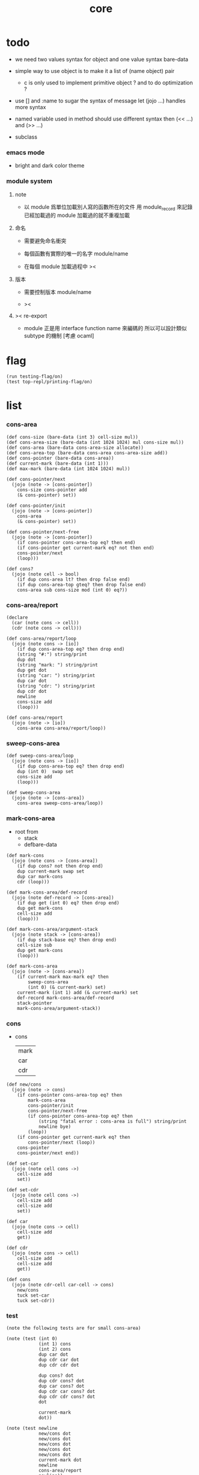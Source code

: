 #+PROPERTY: tangle core.jo
#+title: core

* todo

  - we need two values syntax for object
    and one value syntax bare-data

  - simple way to use object
    is to make it a list of (name object) pair

    - c is only used to implement primitive object ?
      and to do optimization ?

  - use [] and :name to sugar the syntax of message
    let (jojo ...) handles more syntax

  - named variable used in method should use different syntax
    then (<< ...) and (>> ...)

  - subclass

*** emacs mode

    - bright and dark color theme

*** module system

***** note

      - 以 module 爲單位加載別人寫的函數所在的文件
        用 module_record 來記錄已經加載過的 module
        加載過的就不重複加載

***** 命名

      - 需要避免命名衝突

      - 每個函數有實際的唯一的名字
        module/name

      - 在每個 module 加載過程中
        ><

***** 版本

      - 需要控制版本
        module/name

      - ><

***** >< re-export

      - module 正是用 interface function name 來編碼的
        所以可以設計類似 subtype 的機制
        [考慮 ocaml]

* flag

  #+begin_src jojo
  (run testing-flag/on)
  (test top-repl/printing-flag/on)
  #+end_src

* list

*** cons-area

    #+begin_src jojo
    (def cons-size (bare-data (int 3) cell-size mul))
    (def cons-area-size (bare-data (int 1024 1024) mul cons-size mul))
    (def cons-area (bare-data cons-area-size allocate))
    (def cons-area-top (bare-data cons-area cons-area-size add))
    (def cons-pointer (bare-data cons-area))
    (def current-mark (bare-data (int 1)))
    (def max-mark (bare-data (int 1024 1024) mul))

    (def cons-pointer/next
      (jojo (note -> [cons-pointer])
        cons-size cons-pointer add
        (& cons-pointer) set))

    (def cons-pointer/init
      (jojo (note -> [cons-pointer])
        cons-area
        (& cons-pointer) set))

    (def cons-pointer/next-free
      (jojo (note -> [cons-pointer])
        (if cons-pointer cons-area-top eq? then end)
        (if cons-pointer get current-mark eq? not then end)
        cons-pointer/next
        (loop)))

    (def cons?
      (jojo (note cell -> bool)
        (if dup cons-area lt? then drop false end)
        (if dup cons-area-top gteq? then drop false end)
        cons-area sub cons-size mod (int 0) eq?))
    #+end_src

*** cons-area/report

    #+begin_src jojo
    (declare
      (car (note cons -> cell))
      (cdr (note cons -> cell)))

    (def cons-area/report/loop
      (jojo (note cons -> [io])
        (if dup cons-area-top eq? then drop end)
        (string "#:") string/print
        dup dot
        (string "mark: ") string/print
        dup get dot
        (string "car: ") string/print
        dup car dot
        (string "cdr: ") string/print
        dup cdr dot
        newline
        cons-size add
        (loop)))

    (def cons-area/report
      (jojo (note -> [io])
        cons-area cons-area/report/loop))
    #+end_src

*** sweep-cons-area

    #+begin_src jojo
    (def sweep-cons-area/loop
      (jojo (note cons -> [io])
        (if dup cons-area-top eq? then drop end)
        dup (int 0)  swap set
        cons-size add
        (loop)))

    (def sweep-cons-area
      (jojo (note -> [cons-area])
        cons-area sweep-cons-area/loop))
    #+end_src

*** mark-cons-area

    - root from
      - stack
      - defbare-data

    #+begin_src jojo
    (def mark-cons
      (jojo (note cons -> [cons-area])
        (if dup cons? not then drop end)
        dup current-mark swap set
        dup car mark-cons
        cdr (loop)))

    (def mark-cons-area/def-record
      (jojo (note def-record -> [cons-area])
        (if dup get (int 0) eq? then drop end)
        dup get mark-cons
        cell-size add
        (loop)))

    (def mark-cons-area/argument-stack
      (jojo (note stack -> [cons-area])
        (if dup stack-base eq? then drop end)
        cell-size sub
        dup get mark-cons
        (loop)))

    (def mark-cons-area
      (jojo (note -> [cons-area])
        (if current-mark max-mark eq? then
            sweep-cons-area
            (int 0) (& current-mark) set)
        current-mark (int 1) add (& current-mark) set
        def-record mark-cons-area/def-record
        stack-pointer
        mark-cons-area/argument-stack))
    #+end_src

*** cons

    - cons
      | mark |
      | car  |
      | cdr  |

    #+begin_src jojo
    (def new/cons
      (jojo (note -> cons)
        (if cons-pointer cons-area-top eq? then
            mark-cons-area
            cons-pointer/init
            cons-pointer/next-free
            (if cons-pointer cons-area-top eq? then
                (string "fatal error : cons-area is full") string/print
                newline bye)
            (loop))
        (if cons-pointer get current-mark eq? then
            cons-pointer/next (loop))
        cons-pointer
        cons-pointer/next end))

    (def set-car
      (jojo (note cell cons ->)
        cell-size add
        set))

    (def set-cdr
      (jojo (note cell cons ->)
        cell-size add
        cell-size add
        set))

    (def car
      (jojo (note cons -> cell)
        cell-size add
        get))

    (def cdr
      (jojo (note cons -> cell)
        cell-size add
        cell-size add
        get))

    (def cons
      (jojo (note cdr-cell car-cell -> cons)
        new/cons
        tuck set-car
        tuck set-cdr))
    #+end_src

*** test

    #+begin_src jojo
    (note the following tests are for small cons-area)

    (note (test (int 0)
                (int 1) cons
                (int 2) cons
                dup car dot
                dup cdr car dot
                dup cdr cdr dot

                dup cons? dot
                dup cdr cons? dot
                dup car cons? dot
                dup cdr car cons? dot
                dup cdr cdr cons? dot
                dot

                current-mark
                dot))

    (note (test newline
                new/cons dot
                new/cons dot
                new/cons dot
                new/cons dot
                new/cons dot
                current-mark dot
                newline
                cons-area/report
                newline))
    #+end_src

* object

*** note

    #+begin_src jojo
    (note under :class-name we have
          method-record
          [method-record alone for now])

    (note object = :data :class-name
          i.e. two value on the stack)

    (note when defining a class
          different interface-generator can be used to generate method list
          for example
          inherit
          low level array like data with free
          - free must free everything
          high level list list data using gc)
    #+end_src

*** defmethod

    #+begin_src jojo
    (def new/method (jojo (note method/body method/name -> method) cons))
    (def method/name (jojo car))
    (def method/body (jojo cdr))

    (def defmethod
      (jojo (note (defmethod :class-name :method-name ...)
                  =>
                  (bare-jojo ...) (jo :method-name) new/method
                  :class-name swap cons
                  (& :class-name) set)

        read/jo (>> class-name)
        read/jo (>> method-name)

        address-of-here (>> bare-jojo)
        compile-jojo
        (jo end) here

        (<< class-name) jo-as-var get
        (<< bare-jojo) (<< method-name) new/method
        cons

        (<< class-name) jo-as-var set))
    #+end_src

*** note object creation

    - two ways to implement this :
      (1) to use meta class -- class is an object
      (2) to use meta method -- class is not an object

      i will use (2)

*** class

    #+begin_src jojo
    (note
      (class (note basd on one superclass
                   thus single inheritance)
        (note shared variable list)
        (note instance variable list
              i.e. parts of the object)
        (note class method list)
        (note object method list
              where super can be used to use an method of superclass
              to implement a new method to override it)))

    (note syntax in a class

          inheritance

          object variable list
          (= ...)
          object method list
          (: ...)

          class variable list
          (meta (= ...))
          class method list
          (meta (: ...))

          (note syntax in a method

                get and set local variable
                (< ...)
                (> ...)
                (<< ...)
                (>> ...)

                message to object
                (: m1: ... m2: ...)
                get and set object variable
                (<= ...)
                (=> ...)

                message to class
                (: m1: ... m2: ...)
                get and set class variable
                (<= ...)
                (=> ...)))

    (def class1
      (class (inherit class2)
        (meta
          (= a1 (int 1))
          (= a2 (int 2))
          (: b1:b2: (jojo ...)))
        (= a1 (int 1))
        (= a2 (int 2))
        (: b1:b2: (jojo ...))))
    #+end_src

*** send

    #+begin_src jojo
    (def class-name/method-record (jojo jo/apply))

    (def method-record/search
      (jojo (note message method-record -> (or method false))
        (if dup null eq? then
            drop drop false end)
        (if over over car method/name eq? then
            swap drop car method/body end)
        cdr (loop)))

    (def send
      (jojo (note object message -> [depends on object and message])
        (>> message)
        (>> class-name)
        (>> data)
        (<< message)
        (<< class-name)
        class-name/method-record method-record/search
        (if dup false eq? not then
            local-area-pointer
            (<< data) (jo self) local-in
            apply-with-local-area-pointer end)
        (string "can not find message : ") string/print
        (<< message) jo/print newline
        (string "object/class-name : ") string/print
        (<< class-name) jo/print newline))

    (def ::
      (jojo (note (:: message ...)
                  =>
                  (>> object) (bare-jojo ...) apply
                  (<< object) (jo message) send)

        read/jo (>> message)
        (jo ::) generate-jo (>> object-jo)

        (jo instruction/lit) here
        (<< object-jo) here
        (jo local-in) here

        bare-jojo (jo apply) here

        (jo instruction/lit) here
        (<< object-jo) here
        (jo local-out) here

        (jo instruction/lit) here
        (<< message) here
        (jo send) here))
    #+end_src

*** test

    #+begin_src jojo
    (def <person>
      (class (jojo (int 13))
        print-age
        (jojo (<< self) dot newline)))

    (run <person> [:new] [:print-age])

    (run <person> [:new ads
                   :asd asd]
         (:: print-age))
    #+end_src

* file

*** file

    #+begin_src jojo
    (def <file> (bare-data empty-class))

    (def new/file
      (jojo (note string -> <file>)
        (jo <file>)))

    (defmethod <file> readable?
      (<< self) file/readable?)

    (run
      (string "READM") new/file (:: readable?))
    #+end_src

* module

*** note

    #+begin_src jojo
    (note
      (module <module-name> function ...)
      (dep <module-name>)
      (include <path>)
      (clib <path>))
    #+end_src
